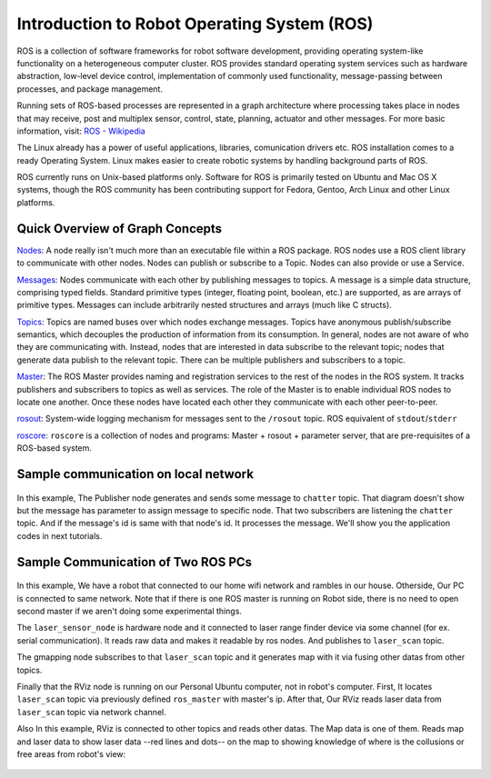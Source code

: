 Introduction to Robot Operating System (ROS)
=============================================

ROS is a collection of software frameworks for robot software development, providing operating system-like functionality on a heterogeneous computer cluster. ROS provides standard operating system services such as hardware abstraction, low-level device control, implementation of commonly used functionality, message-passing between processes, and package management.

Running sets of ROS-based processes are represented in a graph architecture where processing takes place in nodes that may receive, post and multiplex sensor, control, state, planning, actuator and other messages. For more basic information, visit: `ROS - Wikipedia <https://en.wikipedia.org/wiki/Robot_Operating_System>`_

The Linux already has a power of useful applications, libraries, comunication drivers etc. ROS installation comes to a ready Operating System. Linux makes easier to create robotic systems by handling background parts of ROS. 

ROS currently runs on Unix-based platforms only. Software for ROS is primarily tested on Ubuntu and Mac OS X systems, though the ROS community has been contributing support for Fedora, Gentoo, Arch Linux and other Linux platforms.

Quick Overview of Graph Concepts
---------------------------------
	
`Nodes <http://wiki.ros.org/Nodes>`_: A node really isn't much more than an executable file within a ROS package. ROS nodes use a ROS client library to communicate with other nodes. Nodes can publish or subscribe to a Topic. Nodes can also provide or use a Service.

`Messages <http://wiki.ros.org/Messages>`_: Nodes communicate with each other by publishing messages to topics. A message is a simple data structure, comprising typed fields. Standard primitive types (integer, floating point, boolean, etc.) are supported, as are arrays of primitive types. Messages can include arbitrarily nested structures and arrays (much like C structs).

`Topics <http://wiki.ros.org/Topics>`_: Topics are named buses over which nodes exchange messages. Topics have anonymous publish/subscribe semantics, which decouples the production of information from its consumption. In general, nodes are not aware of who they are communicating with. Instead, nodes that are interested in data subscribe to the relevant topic; nodes that generate data publish to the relevant topic. There can be multiple publishers and subscribers to a topic.

`Master <http://wiki.ros.org/Master>`_: The ROS Master provides naming and registration services to the rest of the nodes in the ROS system. It tracks publishers and subscribers to topics as well as services. The role of the Master is to enable individual ROS nodes to locate one another. Once these nodes have located each other they communicate with each other peer-to-peer.

`rosout <http://wiki.ros.org/rosout>`_: System-wide logging mechanism for messages sent to the ``/rosout`` topic. ROS equivalent of ``stdout``/``stderr``

`roscore <http://wiki.ros.org/roscore>`_: ``roscore`` is a collection of nodes and programs: Master + rosout + parameter server, that are pre-requisites of a ROS-based system.

Sample communication on local network
-------------------------------------

.. figure:: _static/ros_network_local.svg
   :align: center

In this example, The Publisher node generates and sends some message to ``chatter`` topic. That diagram doesn't show but the message has parameter to assign message to specific node. 
That two subscribers are listening the ``chatter`` topic. And if the message's id is same with that node's id. It processes the message. We'll show you the application codes in next tutorials.

Sample Communication of Two ROS PCs
-----------------------------------

.. figure:: _static/ros_network.svg
   :align: center

In this example, We have a robot that connected to our home wifi network and rambles in our house. Otherside, Our PC is connected to same network. Note that if there is one ROS master is running on Robot side, there is no need to open second master if we aren't doing some experimental things.

The ``laser_sensor_node`` is hardware node and it connected to laser range finder device via some channel (for ex. serial communication). It reads raw data and makes it readable by ros nodes. And publishes to ``laser_scan`` topic. 

The gmapping node subscribes to that ``laser_scan`` topic and it generates map with it via fusing other datas from other topics. 

Finally that the RViz node is running on our Personal Ubuntu computer, not in robot's computer. First, It locates ``laser_scan`` topic via previously defined ``ros_master`` with master's ip. After that, Our RViz reads laser data from ``laser_scan`` topic via network channel.

Also In this example, RViz is connected to other topics and reads other datas. The Map data is one of them. Reads map and laser data to show laser data --red lines and dots-- on the map to showing knowledge of where is the collusions or free areas from robot's view:

.. figure:: _static/gmapping.png
   :align: center

















